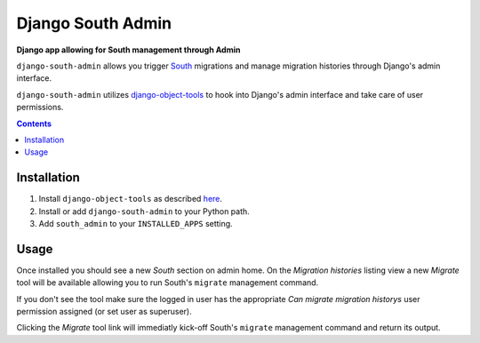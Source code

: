 Django South Admin
==================
**Django app allowing for South management through Admin**

``django-south-admin`` allows you trigger `South <http://south.aeracode.org/>`_ migrations and manage migration histories through Django's admin interface.

``django-south-admin`` utilizes `django-object-tools <http://pypi.python.org/pypi/django-object-tools>`_ to hook into Django's admin interface and take care of user permissions.

.. contents:: Contents
    :depth: 5

Installation
------------

#. Install ``django-object-tools`` as described `here <http://pypi.python.org/pypi/django-object-tools#id3>`_.

#. Install or add ``django-south-admin`` to your Python path.

#. Add ``south_admin`` to your ``INSTALLED_APPS`` setting.

Usage
-----

Once installed you should see a new *South* section on admin home. On the *Migration histories* listing view a new *Migrate* tool will be available allowing you to run South's ``migrate`` management command.

.. image:: https://github.com/downloads/praekelt/django-south-admin/migrate_example.png

If you don't see the tool make sure the logged in user has the appropriate *Can migrate migration historys* user permission assigned (or set user as superuser).

Clicking the *Migrate* tool link will immediatly kick-off South's ``migrate`` management command and return its output.

